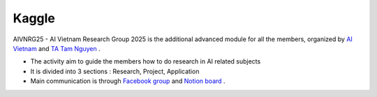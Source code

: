 .. AIO2025-Share-Value-Together 
.. AIO25-HANDS-ON
.. Kaggle

Kaggle
------

AIVNRG25 - AI Vietnam Research Group 2025 is the additional advanced module for all the members, organized by `AI Vietnam <https://www.facebook.com/aivietnam.edu.vn>`_ and `TA Tam Nguyen <https://www.facebook.com/tam.nguyen.1806/>`_ .

- The activity aim to guide the members how to do research in AI related subjects
- It is divided into 3 sections : Research, Project, Application
- Main communication is through `Facebook group <https://www.facebook.com/groups/1094847652564195>`_ and `Notion board <https://tamnguyen1213519.notion.site/23e4f5da2dbf80c98362c251778ca80e?v=23e4f5da2dbf80c69eff000c1c03785d>`_ . 